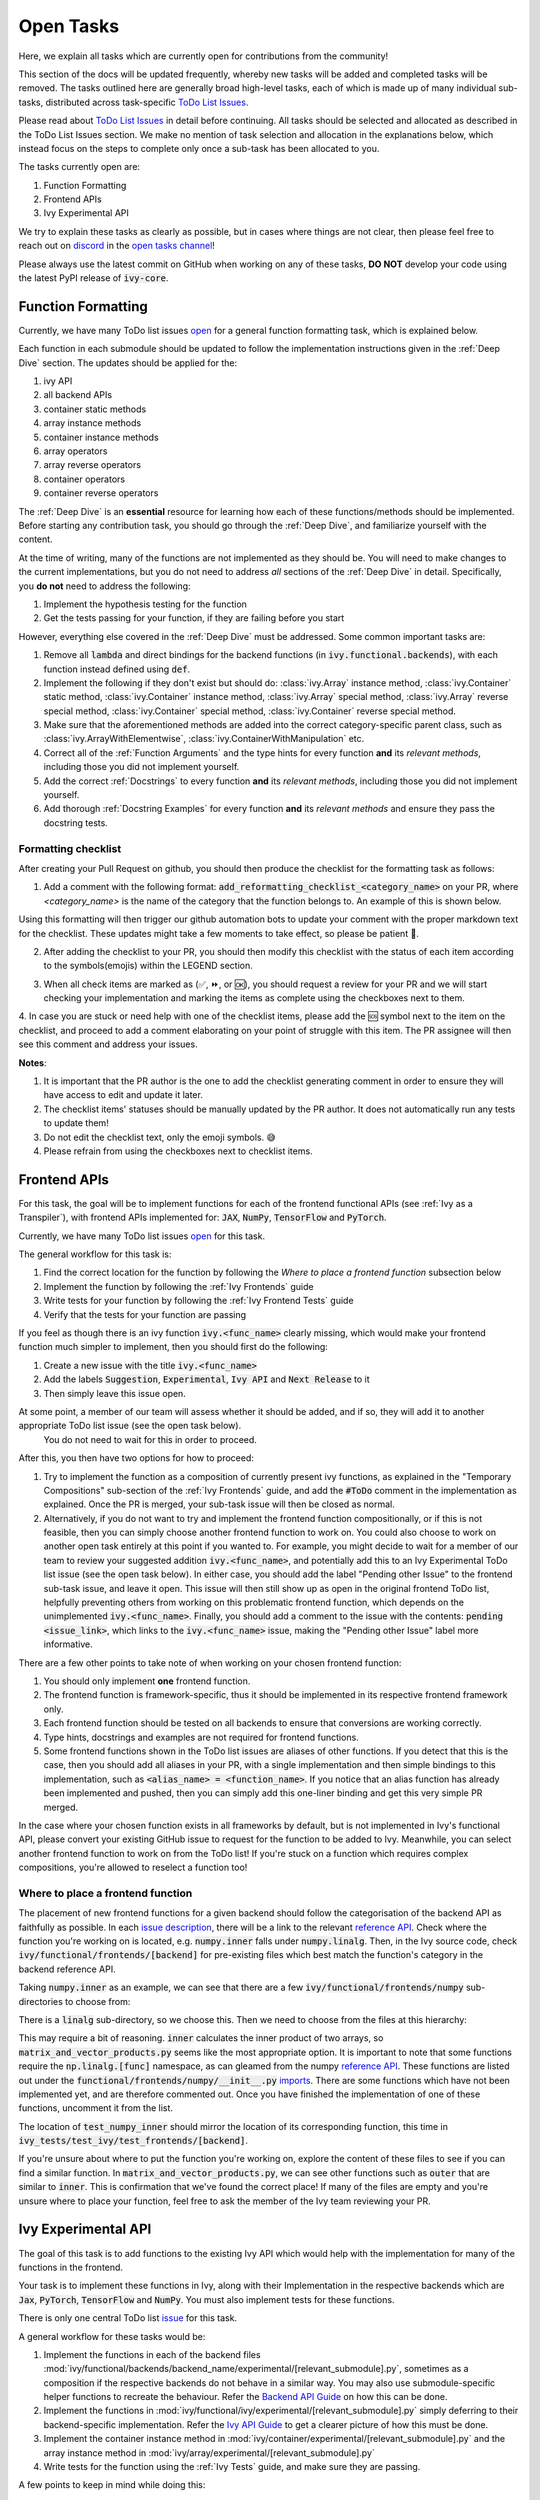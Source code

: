 Open Tasks
==========

.. _`repo`: https://github.com/unifyai/ivy
.. _`discord`: https://discord.gg/sXyFF8tDtm
.. _`open tasks channel`: https://discord.com/channels/799879767196958751/985156466963021854
.. _`issue description`: https://github.com/unifyai/ivy/issues/1526
.. _`reference API`: https://numpy.org/doc/stable/reference/routines.linalg.html
.. _`imports`: https://github.com/unifyai/ivy/blob/38dbb607334cb32eb513630c4496ad0024f80e1c/ivy/functional/frontends/numpy/__init__.py#L27

Here, we explain all tasks which are currently open for contributions from the community!

This section of the docs will be updated frequently, whereby new tasks will be added and completed tasks will be removed.
The tasks outlined here are generally broad high-level tasks, each of which is made up of many individual sub-tasks, distributed across task-specific `ToDo List Issues <https://github.com/unifyai/ivy/issues?q=is%3Aopen+is%3Aissue+label%3AToDo>`_.

Please read about `ToDo List Issues <https://lets-unify.ai/docs/ivy/overview/contributing/the_basics.html#todo-list-issues>`_ in detail before continuing.
All tasks should be selected and allocated as described in the ToDo List Issues section.
We make no mention of task selection and allocation in the explanations below, which instead focus on the steps to complete only once a sub-task has been allocated to you.

The tasks currently open are:

#. Function Formatting
#. Frontend APIs
#. Ivy Experimental API

We try to explain these tasks as clearly as possible, but in cases where things are not clear, then please feel free to reach out on `discord`_ in the `open tasks channel`_!

Please always use the latest commit on GitHub when working on any of these tasks, **DO NOT** develop your code using the latest PyPI release of :code:`ivy-core`.

Function Formatting
-------------------

Currently, we have many ToDo list issues `open <https://github.com/unifyai/ivy/issues?q=is%3Aopen+is%3Aissue+label%3A%22Function+Reformatting%22+label%3AToDo>`_ for a general function formatting task, which is explained below.

Each function in each submodule should be updated to follow the implementation instructions given in the :ref:`Deep Dive` section.
The updates should be applied for the:

#. ivy API
#. all backend APIs
#. container static methods
#. array instance methods
#. container instance methods
#. array operators
#. array reverse operators
#. container operators
#. container reverse operators

The :ref:`Deep Dive` is an **essential** resource for learning how each of these functions/methods should be implemented.
Before starting any contribution task, you should go through the :ref:`Deep Dive`, and familiarize yourself with the content.

At the time of writing, many of the functions are not implemented as they should be.
You will need to make changes to the current implementations, but you do not need to address *all* sections of the :ref:`Deep Dive` in detail.
Specifically, you **do not** need to address the following:

#. Implement the hypothesis testing for the function
#. Get the tests passing for your function, if they are failing before you start

However, everything else covered in the :ref:`Deep Dive` must be addressed.
Some common important tasks are:

#. Remove all :code:`lambda` and direct bindings for the backend functions (in :code:`ivy.functional.backends`), with each function instead defined using :code:`def`.
#. Implement the following if they don't exist but should do: :class:`ivy.Array` instance method, :class:`ivy.Container` static method, :class:`ivy.Container` instance method, :class:`ivy.Array` special method, :class:`ivy.Array` reverse special method, :class:`ivy.Container` special method, :class:`ivy.Container` reverse special method.
#. Make sure that the aforementioned methods are added into the correct category-specific parent class, such as :class:`ivy.ArrayWithElementwise`, :class:`ivy.ContainerWithManipulation` etc.
#. Correct all of the :ref:`Function Arguments` and the type hints for every function **and** its *relevant methods*, including those you did not implement yourself.
#. Add the correct :ref:`Docstrings` to every function **and** its *relevant methods*, including those you did not implement yourself.
#. Add thorough :ref:`Docstring Examples` for every function **and** its *relevant methods* and ensure they pass the docstring tests.

Formatting checklist
~~~~~~~~~~~~~~~~~~~~

After creating your Pull Request on github, you should then produce the checklist for the formatting task as follows: 

1. Add a comment with the following format: :code:`add_reformatting_checklist_<category_name>` on your PR, where *<category_name>* is the name of the category that the function belongs to.
   An example of this is shown below.

.. image:: https://github.com/unifyai/unifyai.github.io/blob/master/img/externally_linked/contributing/open_tasks/checklist_generator.png?raw=true
   :width: 420

Using this formatting will then trigger our github automation bots to update your comment with the proper markdown text for the checklist.
These updates might take a few moments to take effect, so please be patient 🙂.

2. After adding the checklist to your PR, you should then modify this checklist with the status of each item according to the symbols(emojis) within the LEGEND section.

.. image:: https://github.com/unifyai/unifyai.github.io/blob/master/img/externally_linked/contributing/open_tasks/checklist_legend.png?raw=true
   :width: 420

3. When all check items are marked as (✅, ⏩, or 🆗), you should request a review for your PR and we will start checking your implementation and marking the items as complete using the checkboxes next to them.

.. image:: https://github.com/unifyai/unifyai.github.io/blob/master/img/externally_linked/contributing/open_tasks/checklist_checked.png?raw=true
   :width: 420

4. In case you are stuck or need help with one of the checklist items, please add the 🆘 symbol next to the item on the checklist, and proceed to add a comment elaborating on your point of struggle with this item.
The PR assignee will then see this comment and address your issues.

.. image:: https://github.com/unifyai/unifyai.github.io/blob/master/img/externally_linked/contributing/open_tasks/checklist_SOS.png?raw=true
   :width: 420

**Notes**: 

1. It is important that the PR author is the one to add the checklist generating comment in order to ensure they will have access to edit and update it later.
2. The checklist items' statuses should be manually updated by the PR author.
   It does not automatically run any tests to update them!
3. Do not edit the checklist text, only the emoji symbols. 😅
4. Please refrain from using the checkboxes next to checklist items.


Frontend APIs
-------------

For this task, the goal will be to implement functions for each of the frontend functional APIs (see :ref:`Ivy as a Transpiler`), with frontend APIs implemented for: :code:`JAX`, :code:`NumPy`, :code:`TensorFlow` and :code:`PyTorch`.

Currently, we have many ToDo list issues `open <https://github.com/unifyai/ivy/issues?q=is%3Aopen+is%3Aissue+label%3AToDo+label%3A%22JAX+Frontend%22%2C%22TensorFlow+Frontend%22%2C%22PyTorch+Frontend%22%2C%22NumPy+Frontend%22+-label%3A%22Test+Sweep%22>`_ for this task.

The general workflow for this task is:

#. Find the correct location for the function by following the *Where to place a frontend function* subsection below
#. Implement the function by following the :ref:`Ivy Frontends` guide
#. Write tests for your function by following the :ref:`Ivy Frontend Tests` guide
#. Verify that the tests for your function are passing

If you feel as though there is an ivy function :code:`ivy.<func_name>` clearly missing, which would make your frontend function much simpler to implement, then you should first do the following:

#. Create a new issue with the title :code:`ivy.<func_name>`
#. Add the labels :code:`Suggestion`, :code:`Experimental`, :code:`Ivy API` and :code:`Next Release` to it
#. Then simply leave this issue open.

At some point, a member of our team will assess whether it should be added, and if so, they will add it to another appropriate ToDo list issue (see the open task below).
   You do not need to wait for this in order to proceed.

After this, you then have two options for how to proceed:

#. Try to implement the function as a composition of currently present ivy functions, as explained in the "Temporary Compositions" sub-section of the :ref:`Ivy Frontends` guide, and add the :code:`#ToDo` comment in the implementation as explained.
   Once the PR is merged, your sub-task issue will then be closed as normal.
#. Alternatively, if you do not want to try and implement the frontend function compositionally, or if this is not feasible, then you can simply choose another frontend function to work on.
   You could also choose to work on another open task entirely at this point if you wanted to.
   For example, you might decide to wait for a member of our team to review your suggested addition :code:`ivy.<func_name>`, and potentially add this to an Ivy Experimental ToDo list issue (see the open task below).
   In either case, you should add the label "Pending other Issue" to the frontend sub-task issue, and leave it open.
   This issue will then still show up as open in the original frontend ToDo list, helpfully preventing others from working on this problematic frontend function, which depends on the unimplemented :code:`ivy.<func_name>`.
   Finally, you should add a comment to the issue with the contents: :code:`pending <issue_link>`, which links to the :code:`ivy.<func_name>` issue, making the "Pending other Issue" label more informative.

There are a few other points to take note of when working on your chosen frontend function:

#. You should only implement **one** frontend function.
#. The frontend function is framework-specific, thus it should be implemented in its respective frontend framework only.
#. Each frontend function should be tested on all backends to ensure that conversions are working correctly.
#. Type hints, docstrings and examples are not required for frontend functions.
#. Some frontend functions shown in the ToDo list issues are aliases of other functions.
   If you detect that this is the case, then you should add all aliases in your PR, with a single implementation and then simple bindings to this implementation, such as :code:`<alias_name> = <function_name>`.
   If you notice that an alias function has already been implemented and pushed, then you can simply add this one-liner binding and get this very simple PR merged.

In the case where your chosen function exists in all frameworks by default, but is not implemented in Ivy's functional API, please convert your existing GitHub issue to request for the function to be added to Ivy.
Meanwhile, you can select another frontend function to work on from the ToDo list!
If you're stuck on a function which requires complex compositions, you're allowed to reselect a function too!

Where to place a frontend function
~~~~~~~~~~~~~~~~~~~~~~~~~~~~~~~~~~

The placement of new frontend functions for a given backend should follow the categorisation of the backend API as faithfully as possible.
In each `issue description`_, there will be a link to the relevant `reference API`_.
Check where the function you're working on is located, e.g. :code:`numpy.inner` falls under :code:`numpy.linalg`.
Then, in the Ivy source code, check :code:`ivy/functional/frontends/[backend]` for pre-existing files which best match the function's category in the backend reference API.

Taking :code:`numpy.inner` as an example, we can see that there are a few :code:`ivy/functional/frontends/numpy` sub-directories to choose from:

.. code-block:: bash
    :emphasize-lines: 4

    creation_routines
    fft
    indexing_routines
    linalg
    logic
    ma
    manipulation_routines
    mathematical_functions
    matrix
    ndarray
    random
    sorting_searching_counting
    statistics
    ufunc

There is a :code:`linalg` sub-directory, so we choose this.
Then we need to choose from the files at this hierarchy:

.. code-block:: bash
    :emphasize-lines: 3

    __init__.py
    decompositions.py
    matrix_and_vector_products.py
    matrix_eigenvalues.py
    norms_and_other_numbers.py
    solving_equations_and_inverting_matrices.py


This may require a bit of reasoning.
:code:`inner` calculates the inner product of two arrays, so :code:`matrix_and_vector_products.py` seems like the most appropriate option.
It is important to note that some functions require the :code:`np.linalg.[func]` namespace, as can gleamed from the numpy `reference API`_.
These functions are listed out under the :code:`functional/frontends/numpy/__init__.py` `imports`_.
There are some functions which have not been implemented yet, and are therefore commented out.
Once you have finished the implementation of one of these functions, uncomment it from the list.


The location of :code:`test_numpy_inner` should mirror the location of its corresponding function, this time in :code:`ivy_tests/test_ivy/test_frontends/[backend]`.

If you're unsure about where to put the function you're working on, explore the content of these files to see if you can find a similar function.
In :code:`matrix_and_vector_products.py`, we can see other functions such as :code:`outer` that are similar to :code:`inner`.
This is confirmation that we've found the correct place!
If many of the files are empty and you're unsure where to place your function, feel free to ask the member of the Ivy team reviewing your PR.


Ivy Experimental API
--------------------

The goal of this task is to add functions to the existing Ivy API which would help with the implementation for many of the functions in the frontend.

Your task is to implement these functions in Ivy, along with their Implementation in the respective backends which are :code:`Jax`, :code:`PyTorch`, :code:`TensorFlow` and :code:`NumPy`.
You must also implement tests for these functions.

There is only one central ToDo list `issue <https://github.com/unifyai/ivy/issues/3856>`_ for this task.

A general workflow for these tasks would be:

#. Implement the functions in each of the backend files :mod:`ivy/functional/backends/backend_name/experimental/[relevant_submodule].py`, sometimes as a composition if the respective backends do not behave in a similar way.
   You may also use submodule-specific helper functions to recreate the behaviour.
   Refer the `Backend API Guide <https://lets-unify.ai/docs/ivy/deep_dive/navigating_the_code.html#backend-api>`_ on how this can be done.
#. Implement the functions in :mod:`ivy/functional/ivy/experimental/[relevant_submodule].py` simply deferring to their backend-specific implementation.
   Refer the `Ivy API Guide <https://lets-unify.ai/docs/ivy/deep_dive/navigating_the_code.html#ivy-api>`_ to get a clearer picture of how this must be done.
#. Implement the container instance method in :mod:`ivy/container/experimental/[relevant_submodule].py` and the array instance method 
   in :mod:`ivy/array/experimental/[relevant_submodule].py`
#. Write tests for the function using the :ref:`Ivy Tests` guide, and make sure they are passing.

A few points to keep in mind while doing this:

#. Make sure all the positional arguments are positional-only and optional arguments are keyword-only.
#. In case some tests require function-specific parameters, you can create composite hypothesis strategies using the :code:`draw` function in the hypothesis library.

If you’re stuck on a function which requires complex compositions, feel free to reselect a function 🙂.


**Round Up**

This should have hopefully given you a good understanding of the basics for contributing.

If you have any questions, please feel free to reach out on `discord`_ in the `open tasks channel`_!
